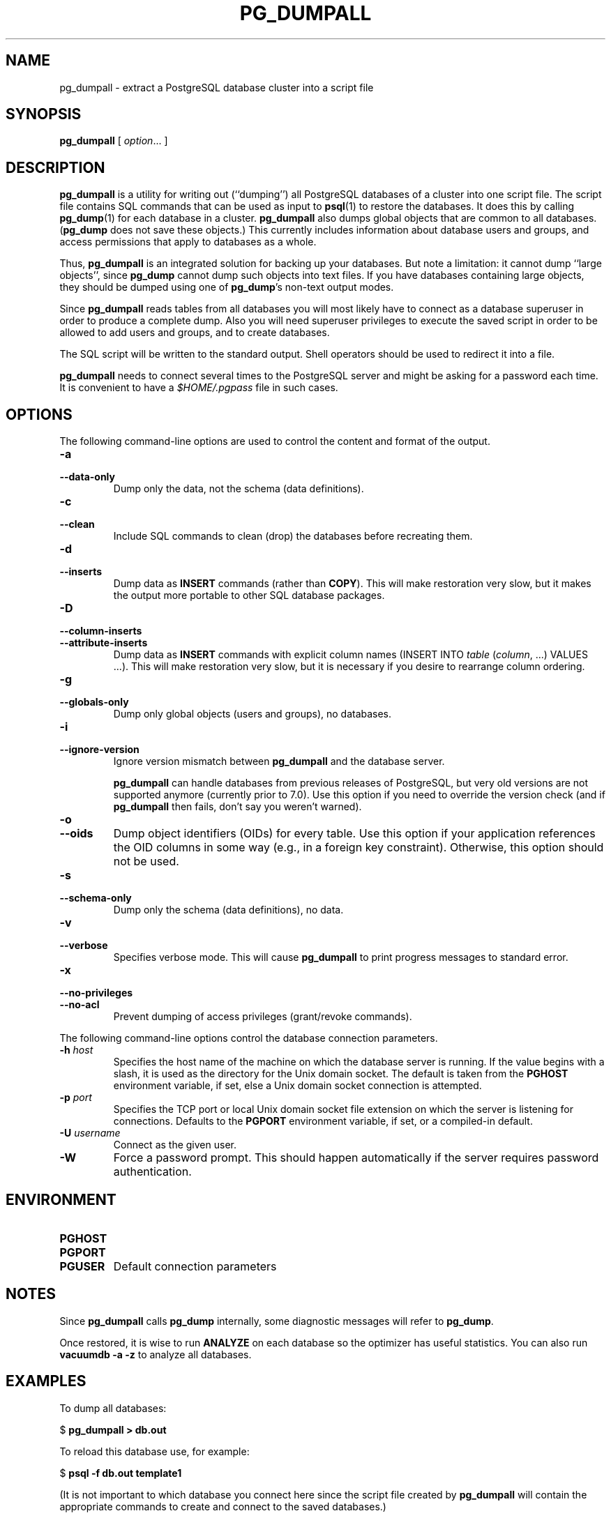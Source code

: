 .\\" auto-generated by docbook2man-spec $Revision: 1.1 $
.TH "PG_DUMPALL" "1" "2003-11-02" "Application" "PostgreSQL Client Applications"
.SH NAME
pg_dumpall \- extract a PostgreSQL database cluster into a script file

.SH SYNOPSIS
.sp
\fBpg_dumpall\fR\fR [ \fR\fB\fIoption\fB\fR...\fB \fR\fR]\fR
.SH "DESCRIPTION"
.PP
\fBpg_dumpall\fR is a utility for writing out
(``dumping'') all PostgreSQL databases
of a cluster into one script file. The script file contains
SQL commands that can be used as input to \fBpsql\fR(1) to restore the databases. It does this by
calling \fBpg_dump\fR(1) for each database in a cluster.
\fBpg_dumpall\fR also dumps global objects
that are common to all databases.
(\fBpg_dump\fR does not save these objects.)
This currently includes information about database users and
groups, and access permissions that apply to databases as a whole.
.PP
Thus, \fBpg_dumpall\fR is an integrated
solution for backing up your databases. But note a limitation:
it cannot dump ``large objects'', since
\fBpg_dump\fR cannot dump such objects into
text files. If you have databases containing large objects,
they should be dumped using one of \fBpg_dump\fR's
non-text output modes.
.PP
Since \fBpg_dumpall\fR reads tables from all
databases you will most likely have to connect as a database
superuser in order to produce a complete dump. Also you will need
superuser privileges to execute the saved script in order to be
allowed to add users and groups, and to create databases.
.PP
The SQL script will be written to the standard output. Shell
operators should be used to redirect it into a file.
.PP
\fBpg_dumpall\fR needs to connect several
times to the PostgreSQL server and might be asking for
a password each time. It is convenient to have a
\fI$HOME/.pgpass\fR file in such cases.
.SH "OPTIONS"
.PP
The following command-line options are used to control the content and
format of the output.
.TP
\fB-a\fR
.TP
\fB--data-only\fR
Dump only the data, not the schema (data definitions).
.TP
\fB-c\fR
.TP
\fB--clean\fR
Include SQL commands to clean (drop) the databases before
recreating them.
.TP
\fB-d\fR
.TP
\fB--inserts\fR
Dump data as \fBINSERT\fR commands (rather
than \fBCOPY\fR). This will make restoration very
slow, but it makes the output more portable to other SQL database
packages.
.TP
\fB-D\fR
.TP
\fB--column-inserts\fR
.TP
\fB--attribute-inserts\fR
Dump data as \fBINSERT\fR commands with explicit
column names (INSERT INTO
\fItable\fR
(\fIcolumn\fR, ...) VALUES
\&...). This will make restoration very slow,
but it is necessary if you desire to rearrange column ordering.
.TP
\fB-g\fR
.TP
\fB--globals-only\fR
Dump only global objects (users and groups), no databases.
.TP
\fB-i\fR
.TP
\fB--ignore-version\fR
Ignore version mismatch between
\fBpg_dumpall\fR and the database server.

\fBpg_dumpall\fR can handle databases
from previous releases of PostgreSQL, but very
old versions are not supported anymore (currently prior to
7.0). Use this option if you need to override the version
check (and if \fBpg_dumpall\fR then
fails, don't say you weren't warned).
.TP
\fB-o\fR
.TP
\fB--oids\fR
Dump object identifiers (OIDs) for every
table. Use this option if your application references the OID
columns in some way (e.g., in a foreign key constraint).
Otherwise, this option should not be used.
.TP
\fB-s\fR
.TP
\fB--schema-only\fR
Dump only the schema (data definitions), no data.
.TP
\fB-v\fR
.TP
\fB--verbose\fR
Specifies verbose mode. This will cause
\fBpg_dumpall\fR to print progress
messages to standard error.
.TP
\fB-x\fR
.TP
\fB--no-privileges\fR
.TP
\fB--no-acl\fR
Prevent dumping of access privileges (grant/revoke commands).
.PP
.PP
The following command-line options control the database connection parameters.
.TP
\fB-h \fIhost\fB\fR
Specifies the host name of the machine on which the database
server is running. If the value begins with a slash, it is
used as the directory for the Unix domain socket. The default
is taken from the \fBPGHOST\fR environment variable,
if set, else a Unix domain socket connection is attempted.
.TP
\fB-p \fIport\fB\fR
Specifies the TCP port or local Unix domain socket file
extension on which the server is listening for connections.
Defaults to the \fBPGPORT\fR environment variable, if
set, or a compiled-in default.
.TP
\fB-U \fIusername\fB\fR
Connect as the given user.
.TP
\fB-W\fR
Force a password prompt. This should happen automatically if
the server requires password authentication.
.PP
.SH "ENVIRONMENT"
.TP
\fBPGHOST\fR
.TP
\fBPGPORT\fR
.TP
\fBPGUSER\fR
Default connection parameters
.SH "NOTES"
.PP
Since \fBpg_dumpall\fR calls
\fBpg_dump\fR internally, some diagnostic
messages will refer to \fBpg_dump\fR.
.PP
Once restored, it is wise to run \fBANALYZE\fR on each
database so the optimizer has useful statistics. You
can also run \fBvacuumdb -a -z\fR to analyze all
databases.
.SH "EXAMPLES"
.PP
To dump all databases:
.sp
.nf
$ \fBpg_dumpall > db.out\fR
.sp
.fi
.PP
To reload this database use, for example:
.sp
.nf
$ \fBpsql -f db.out template1\fR
.sp
.fi
(It is not important to which database you connect here since the
script file created by \fBpg_dumpall\fR will
contain the appropriate commands to create and connect to the saved
databases.)
.SH "SEE ALSO"
.PP
\fBpg_dump\fR(1). Check there for details on possible
error conditions.
